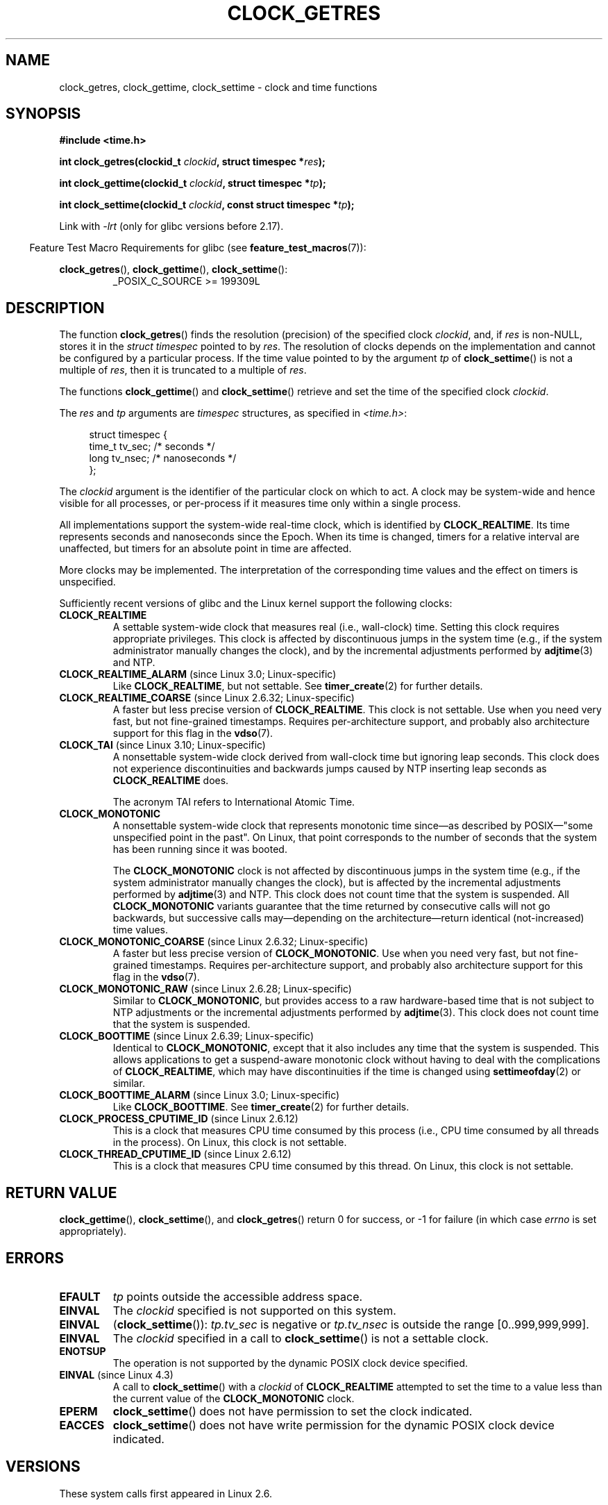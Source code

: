 .\" Copyright (c) 2003 Nick Clifford (zaf@nrc.co.nz), Jan 25, 2003
.\" Copyright (c) 2003 Andries Brouwer (aeb@cwi.nl), Aug 24, 2003
.\" Copyright (c) 2020 Michael Kerrisk <mtk.manpages@gmail.com>
.\"
.\" %%%LICENSE_START(VERBATIM)
.\" Permission is granted to make and distribute verbatim copies of this
.\" manual provided the copyright notice and this permission notice are
.\" preserved on all copies.
.\"
.\" Permission is granted to copy and distribute modified versions of this
.\" manual under the conditions for verbatim copying, provided that the
.\" entire resulting derived work is distributed under the terms of a
.\" permission notice identical to this one.
.\"
.\" Since the Linux kernel and libraries are constantly changing, this
.\" manual page may be incorrect or out-of-date.  The author(s) assume no
.\" responsibility for errors or omissions, or for damages resulting from
.\" the use of the information contained herein.  The author(s) may not
.\" have taken the same level of care in the production of this manual,
.\" which is licensed free of charge, as they might when working
.\" professionally.
.\"
.\" Formatted or processed versions of this manual, if unaccompanied by
.\" the source, must acknowledge the copyright and authors of this work.
.\" %%%LICENSE_END
.\"
.\" 2003-08-23 Martin Schulze <joey@infodrom.org> improvements
.\" 2003-08-24 aeb, large parts rewritten
.\" 2004-08-06 Christoph Lameter <clameter@sgi.com>, SMP note
.\"
.TH CLOCK_GETRES 2 2019-03-06 "" "Linux Programmer's Manual"
.SH NAME
clock_getres, clock_gettime, clock_settime \- clock and time functions
.SH SYNOPSIS
.B #include <time.h>
.PP
.BI "int clock_getres(clockid_t " clockid ", struct timespec *" res );
.PP
.BI "int clock_gettime(clockid_t " clockid ", struct timespec *" tp );
.PP
.BI "int clock_settime(clockid_t " clockid ", const struct timespec *" tp );
.PP
Link with \fI\-lrt\fP (only for glibc versions before 2.17).
.PP
.in -4n
Feature Test Macro Requirements for glibc (see
.BR feature_test_macros (7)):
.in
.PP
.ad l
.BR clock_getres (),
.BR clock_gettime (),
.BR clock_settime ():
.RS
_POSIX_C_SOURCE\ >=\ 199309L
.RE
.ad b
.SH DESCRIPTION
The function
.BR clock_getres ()
finds the resolution (precision) of the specified clock
.IR clockid ,
and, if
.I res
is non-NULL, stores it in the \fIstruct timespec\fP pointed to by
.IR res .
The resolution of clocks depends on the implementation and cannot be
configured by a particular process.
If the time value pointed to by the argument
.I tp
of
.BR clock_settime ()
is not a multiple of
.IR res ,
then it is truncated to a multiple of
.IR res .
.PP
The functions
.BR clock_gettime ()
and
.BR clock_settime ()
retrieve and set the time of the specified clock
.IR clockid .
.PP
The
.I res
and
.I tp
arguments are
.I timespec
structures, as specified in
.IR <time.h> :
.PP
.in +4n
.EX
struct timespec {
    time_t   tv_sec;        /* seconds */
    long     tv_nsec;       /* nanoseconds */
};
.EE
.in
.PP
The
.I clockid
argument is the identifier of the particular clock on which to act.
A clock may be system-wide and hence visible for all processes, or
per-process if it measures time only within a single process.
.PP
All implementations support the system-wide real-time clock,
which is identified by
.BR CLOCK_REALTIME .
Its time represents seconds and nanoseconds since the Epoch.
When its time is changed, timers for a relative interval are
unaffected, but timers for an absolute point in time are affected.
.PP
More clocks may be implemented.
The interpretation of the
corresponding time values and the effect on timers is unspecified.
.PP
Sufficiently recent versions of glibc and the Linux kernel
support the following clocks:
.TP
.B CLOCK_REALTIME
A settable system-wide clock that measures real (i.e., wall-clock) time.
Setting this clock requires appropriate privileges.
This clock is affected by discontinuous jumps in the system time
(e.g., if the system administrator manually changes the clock),
and by the incremental adjustments performed by
.BR adjtime (3)
and NTP.
.TP
.BR CLOCK_REALTIME_ALARM " (since Linux 3.0; Linux-specific)"
Like
.BR CLOCK_REALTIME ,
but not settable.
See
.BR timer_create (2)
for further details.
.TP
.BR CLOCK_REALTIME_COARSE " (since Linux 2.6.32; Linux-specific)"
.\" Added in commit da15cfdae03351c689736f8d142618592e3cebc3
A faster but less precise version of
.BR CLOCK_REALTIME .
This clock is not settable.
Use when you need very fast, but not fine-grained timestamps.
Requires per-architecture support,
and probably also architecture support for this flag in the
.BR vdso (7).
.TP
.BR CLOCK_TAI " (since Linux 3.10; Linux-specific)"
.\" commit 1ff3c9677bff7e468e0c487d0ffefe4e901d33f4
A nonsettable system-wide clock derived from wall-clock time
but ignoring leap seconds.
This clock does
not experience discontinuities and backwards jumps caused by NTP
inserting leap seconds as
.BR CLOCK_REALTIME
does.
.IP
The acronym TAI refers to International Atomic Time.
.TP
.B CLOCK_MONOTONIC
A nonsettable system-wide clock that
represents monotonic time since\(emas described
by POSIX\(em"some unspecified point in the past".
On Linux, that point corresponds to the number of seconds that the system
has been running since it was booted.
.IP
The
.B CLOCK_MONOTONIC
clock is not affected by discontinuous jumps in the system time
(e.g., if the system administrator manually changes the clock),
but is affected by the incremental adjustments performed by
.BR adjtime (3)
and NTP.
This clock does not count time that the system is suspended.
All
.B CLOCK_MONOTONIC
variants guarantee that the time returned by consecutive calls will not go
backwards, but successive calls may\(emdepending on the architecture\(emreturn
identical (not-increased) time values.
.TP
.BR CLOCK_MONOTONIC_COARSE " (since Linux 2.6.32; Linux-specific)"
.\" Added in commit da15cfdae03351c689736f8d142618592e3cebc3
A faster but less precise version of
.BR CLOCK_MONOTONIC .
Use when you need very fast, but not fine-grained timestamps.
Requires per-architecture support,
and probably also architecture support for this flag in the
.BR vdso (7).
.TP
.BR CLOCK_MONOTONIC_RAW " (since Linux 2.6.28; Linux-specific)"
.\" Added in commit 2d42244ae71d6c7b0884b5664cf2eda30fb2ae68, John Stultz
Similar to
.BR CLOCK_MONOTONIC ,
but provides access to a raw hardware-based time
that is not subject to NTP adjustments or
the incremental adjustments performed by
.BR adjtime (3).
This clock does not count time that the system is suspended.
.TP
.BR CLOCK_BOOTTIME " (since Linux 2.6.39; Linux-specific)"
.\" commit 7fdd7f89006dd5a4c702fa0ce0c272345fa44ae0
.\" commit 70a08cca1227dc31c784ec930099a4417a06e7d0
Identical to
.BR CLOCK_MONOTONIC ,
except that it also includes any time that the system is suspended.
This allows applications to get a suspend-aware monotonic clock
without having to deal with the complications of
.BR CLOCK_REALTIME ,
which may have discontinuities if the time is changed using
.BR settimeofday (2)
or similar.
.TP
.BR CLOCK_BOOTTIME_ALARM " (since Linux 3.0; Linux-specific)"
Like
.BR CLOCK_BOOTTIME .
See
.BR timer_create (2)
for further details.
.TP
.BR CLOCK_PROCESS_CPUTIME_ID " (since Linux 2.6.12)"
This is a clock that measures CPU time consumed by this process
(i.e., CPU time consumed by all threads in the process).
On Linux, this clock is not settable.
.TP
.BR CLOCK_THREAD_CPUTIME_ID " (since Linux 2.6.12)"
This is a clock that measures CPU time consumed by this thread.
On Linux, this clock is not settable.
.SH RETURN VALUE
.BR clock_gettime (),
.BR clock_settime (),
and
.BR clock_getres ()
return 0 for success, or \-1 for failure (in which case
.I errno
is set appropriately).
.SH ERRORS
.TP
.B EFAULT
.I tp
points outside the accessible address space.
.TP
.B EINVAL
The
.I clockid
specified is not supported on this system.
.\" Linux also gives this error on attempts to set CLOCK_PROCESS_CPUTIME_ID
.\" and CLOCK_THREAD_CPUTIME_ID, when probably the proper error should be
.\" EPERM.
.TP
.B EINVAL
.RB ( clock_settime ()):
.I tp.tv_sec
is negative or
.I tp.tv_nsec
is outside the range [0..999,999,999].
.TP
.B EINVAL
The
.I clockid
specified in a call to
.BR clock_settime ()
is not a settable clock.
.TP
.B ENOTSUP
The operation is not supported by the dynamic POSIX clock device
specified.
.TP
.BR EINVAL " (since Linux 4.3)"
.\" commit e1d7ba8735551ed79c7a0463a042353574b96da3
A call to
.BR clock_settime ()
with a
.I clockid
of
.B CLOCK_REALTIME
attempted to set the time to a value less than
the current value of the
.B CLOCK_MONOTONIC
clock.
.TP
.B EPERM
.BR clock_settime ()
does not have permission to set the clock indicated.
.TP
.B EACCES
.BR clock_settime ()
does not have write permission for the dynamic POSIX
clock device indicated.
.SH VERSIONS
These system calls first appeared in Linux 2.6.
.SH ATTRIBUTES
For an explanation of the terms used in this section, see
.BR attributes (7).
.TS
allbox;
lbw32 lb lb
l l l.
Interface	Attribute	Value
T{
.BR clock_getres (),
.BR clock_gettime (),
.BR clock_settime ()
T}	Thread safety	MT-Safe
.TE
.sp 1
.SH CONFORMING TO
POSIX.1-2001, POSIX.1-2008, SUSv2.
.SH AVAILABILITY
On POSIX systems on which these functions are available, the symbol
.B _POSIX_TIMERS
is defined in \fI<unistd.h>\fP to a value greater than 0.
The symbols
.BR _POSIX_MONOTONIC_CLOCK ,
.BR _POSIX_CPUTIME ,
.B _POSIX_THREAD_CPUTIME
indicate that
.BR CLOCK_MONOTONIC ,
.BR CLOCK_PROCESS_CPUTIME_ID ,
.B CLOCK_THREAD_CPUTIME_ID
are available.
(See also
.BR sysconf (3).)
.SH NOTES
POSIX.1 specifies the following:
.RS
.PP
Setting the value of the
.B CLOCK_REALTIME
clock via
.BR clock_settime ()
shall have no effect on threads that are blocked waiting for a relative time
service based upon this clock, including the
.BR nanosleep ()
function; nor on the expiration of relative timers based upon this clock.
Consequently, these time services shall expire when the requested relative
interval elapses, independently of the new or old value of the clock.
.RE
.PP
According to POSIX.1-2001, a process with "appropriate privileges" may set the
.B CLOCK_PROCESS_CPUTIME_ID
and
.B CLOCK_THREAD_CPUTIME_ID
clocks using
.BR clock_settime ().
On Linux, these clocks are not settable
(i.e., no process has "appropriate privileges").
.\" See http://bugzilla.kernel.org/show_bug.cgi?id=11972
.\"
.SS C library/kernel differences
On some architectures, an implementation of
.BR clock_gettime ()
is provided in the
.BR vdso (7).
.\"
.SS Historical note for SMP systems
Before Linux added kernel support for
.B CLOCK_PROCESS_CPUTIME_ID
and
.BR CLOCK_THREAD_CPUTIME_ID ,
glibc implemented these clocks on many platforms using timer
registers from the CPUs
(TSC on i386, AR.ITC on Itanium).
These registers may differ between CPUs and as a consequence
these clocks may return
.B bogus results
if a process is migrated to another CPU.
.PP
If the CPUs in an SMP system have different clock sources, then
there is no way to maintain a correlation between the timer registers since
each CPU will run at a slightly different frequency.
If that is the case, then
.I clock_getcpuclockid(0)
will return
.B ENOENT
to signify this condition.
The two clocks will then be useful only if it
can be ensured that a process stays on a certain CPU.
.PP
The processors in an SMP system do not start all at exactly the same
time and therefore the timer registers are typically running at an offset.
Some architectures include code that attempts to limit these offsets on bootup.
However, the code cannot guarantee to accurately tune the offsets.
Glibc contains no provisions to deal with these offsets (unlike the Linux
Kernel).
Typically these offsets are small and therefore the effects may be
negligible in most cases.
.PP
Since glibc 2.4,
the wrapper functions for the system calls described in this page avoid
the abovementioned problems by employing the kernel implementation of
.B CLOCK_PROCESS_CPUTIME_ID
and
.BR CLOCK_THREAD_CPUTIME_ID ,
on systems that provide such an implementation
(i.e., Linux 2.6.12 and later).
.SH EXAMPLE
The program below demonstrates the use of
.BR clock_gettime ()
and
.BR clock_getres ()
with various clocks.
This is an example of what we might see when running the program:
.PP
.in +4n
.EX
$ \fB./clock_times x\fP
CLOCK_REALTIME : 1585985459.446 (18356 days +  7h 30m 59s)
     resolution:          0.000000001
CLOCK_TAI      : 1585985496.447 (18356 days +  7h 31m 36s)
     resolution:          0.000000001
CLOCK_MONOTONIC:      52395.722 (14h 33m 15s)
     resolution:          0.000000001
CLOCK_BOOTTIME :      72691.019 (20h 11m 31s)
     resolution:          0.000000001
.EE
.in
.SS Program source
\&
.EX
/* clock_times.c

   Licensed under GNU General Public License v2 or later.
*/
#define _XOPEN_SOURCE 600
#include <time.h>
#include <stdio.h>
#include <stdlib.h>
#include <stdbool.h>
#include <unistd.h>

#define SECS_IN_DAY (24 * 60 * 60)

static void
displayClock(clockid_t clock, char *name, bool showRes)
{
    struct timespec ts;

    if (clock_gettime(clock, &ts) == \-1) {
        perror("clock_gettime");
        exit(EXIT_FAILURE);
    }

    printf("%\-15s: %10ld.%03ld (", name,
            (long) ts.tv_sec, ts.tv_nsec / 1000000);

    long days = ts.tv_sec / SECS_IN_DAY;
    if (days > 0)
        printf("%ld days + ", days);

    printf("%2ldh %2ldm %2lds", (ts.tv_sec % SECS_IN_DAY) / 3600,
            (ts.tv_sec % 3600) / 60, ts.tv_sec % 60);
    printf(")\en");

    if (clock_getres(clock, &ts) == \-1) {
        perror("clock_getres");
        exit(EXIT_FAILURE);
    }

    if (showRes)
        printf("     resolution: %10ld.%09ld\en",
                (long) ts.tv_sec, ts.tv_nsec);
}

int
main(int argc, char *argv[])
{
    bool showRes = argc > 1;

    displayClock(CLOCK_REALTIME, "CLOCK_REALTIME", showRes);
#ifdef CLOCK_TAI
    displayClock(CLOCK_TAI, "CLOCK_TAI", showRes);
#endif
    displayClock(CLOCK_MONOTONIC, "CLOCK_MONOTONIC", showRes);
#ifdef CLOCK_BOOTTIME
    displayClock(CLOCK_BOOTTIME, "CLOCK_BOOTTIME", showRes);
#endif
    exit(EXIT_SUCCESS);
}
.EE
.SH SEE ALSO
.BR date (1),
.BR gettimeofday (2),
.BR settimeofday (2),
.BR time (2),
.BR adjtime (3),
.BR clock_getcpuclockid (3),
.BR ctime (3),
.BR ftime (3),
.BR pthread_getcpuclockid (3),
.BR sysconf (3),
.BR time (7),
.BR vdso (7),
.BR hwclock (8)
